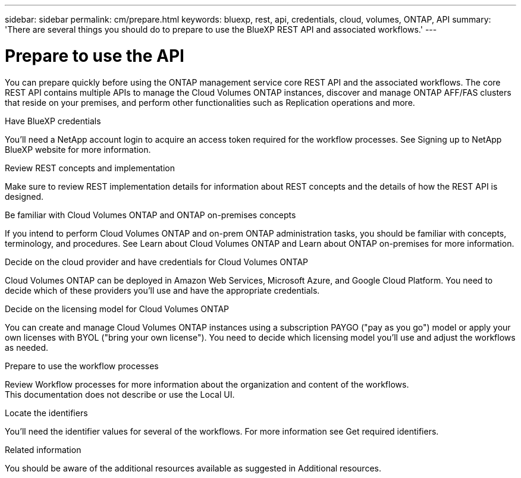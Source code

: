 ---
sidebar: sidebar
permalink: cm/prepare.html
keywords: bluexp, rest, api, credentials, cloud, volumes, ONTAP, API
summary: 'There are several things you should do to prepare to use the BlueXP REST API and associated workflows.'
---

= Prepare to use the API
:hardbreaks:
:nofooter:
:icons: font
:linkattrs:
:imagesdir: ./media/

[.lead]
You can prepare quickly before using the ONTAP management service core REST API and the associated workflows. The core REST API contains multiple APIs to manage the Cloud Volumes ONTAP instances, discover and manage ONTAP AFF/FAS clusters that reside on your premises, and perform other functionalities such as Replication operations and more.

.Have BlueXP credentials
You'll need a NetApp account login to acquire an access token required for the workflow processes. See Signing up to NetApp BlueXP website for more information.

.Review REST concepts and implementation
Make sure to review REST implementation details for information about REST concepts and the details of how the REST API is designed.

.Be familiar with Cloud Volumes ONTAP and ONTAP on-premises concepts
If you intend to perform Cloud Volumes ONTAP and on-prem ONTAP administration tasks, you should be familiar with concepts, terminology, and procedures. See Learn about Cloud Volumes ONTAP and Learn about ONTAP on-premises for more information.

.Decide on the cloud provider and have credentials for Cloud Volumes ONTAP
Cloud Volumes ONTAP can be deployed in Amazon Web Services, Microsoft Azure, and Google Cloud Platform. You need to decide which of these providers you'll use and have the appropriate credentials.

.Decide on the licensing model for Cloud Volumes ONTAP
You can create and manage Cloud Volumes ONTAP instances using a subscription PAYGO ("pay as you go") model or apply your own licenses with BYOL ("bring your own license"). You need to decide which licensing model you'll use and adjust the workflows as needed.

.Prepare to use the workflow processes
Review Workflow processes for more information about the organization and content of the workflows. 
 	This documentation does not describe or use the Local UI.

.Locate the identifiers
You'll need the identifier values for several of the workflows. For more information see Get required identifiers.

.Related information
You should be aware of the additional resources available as suggested in Additional resources.
